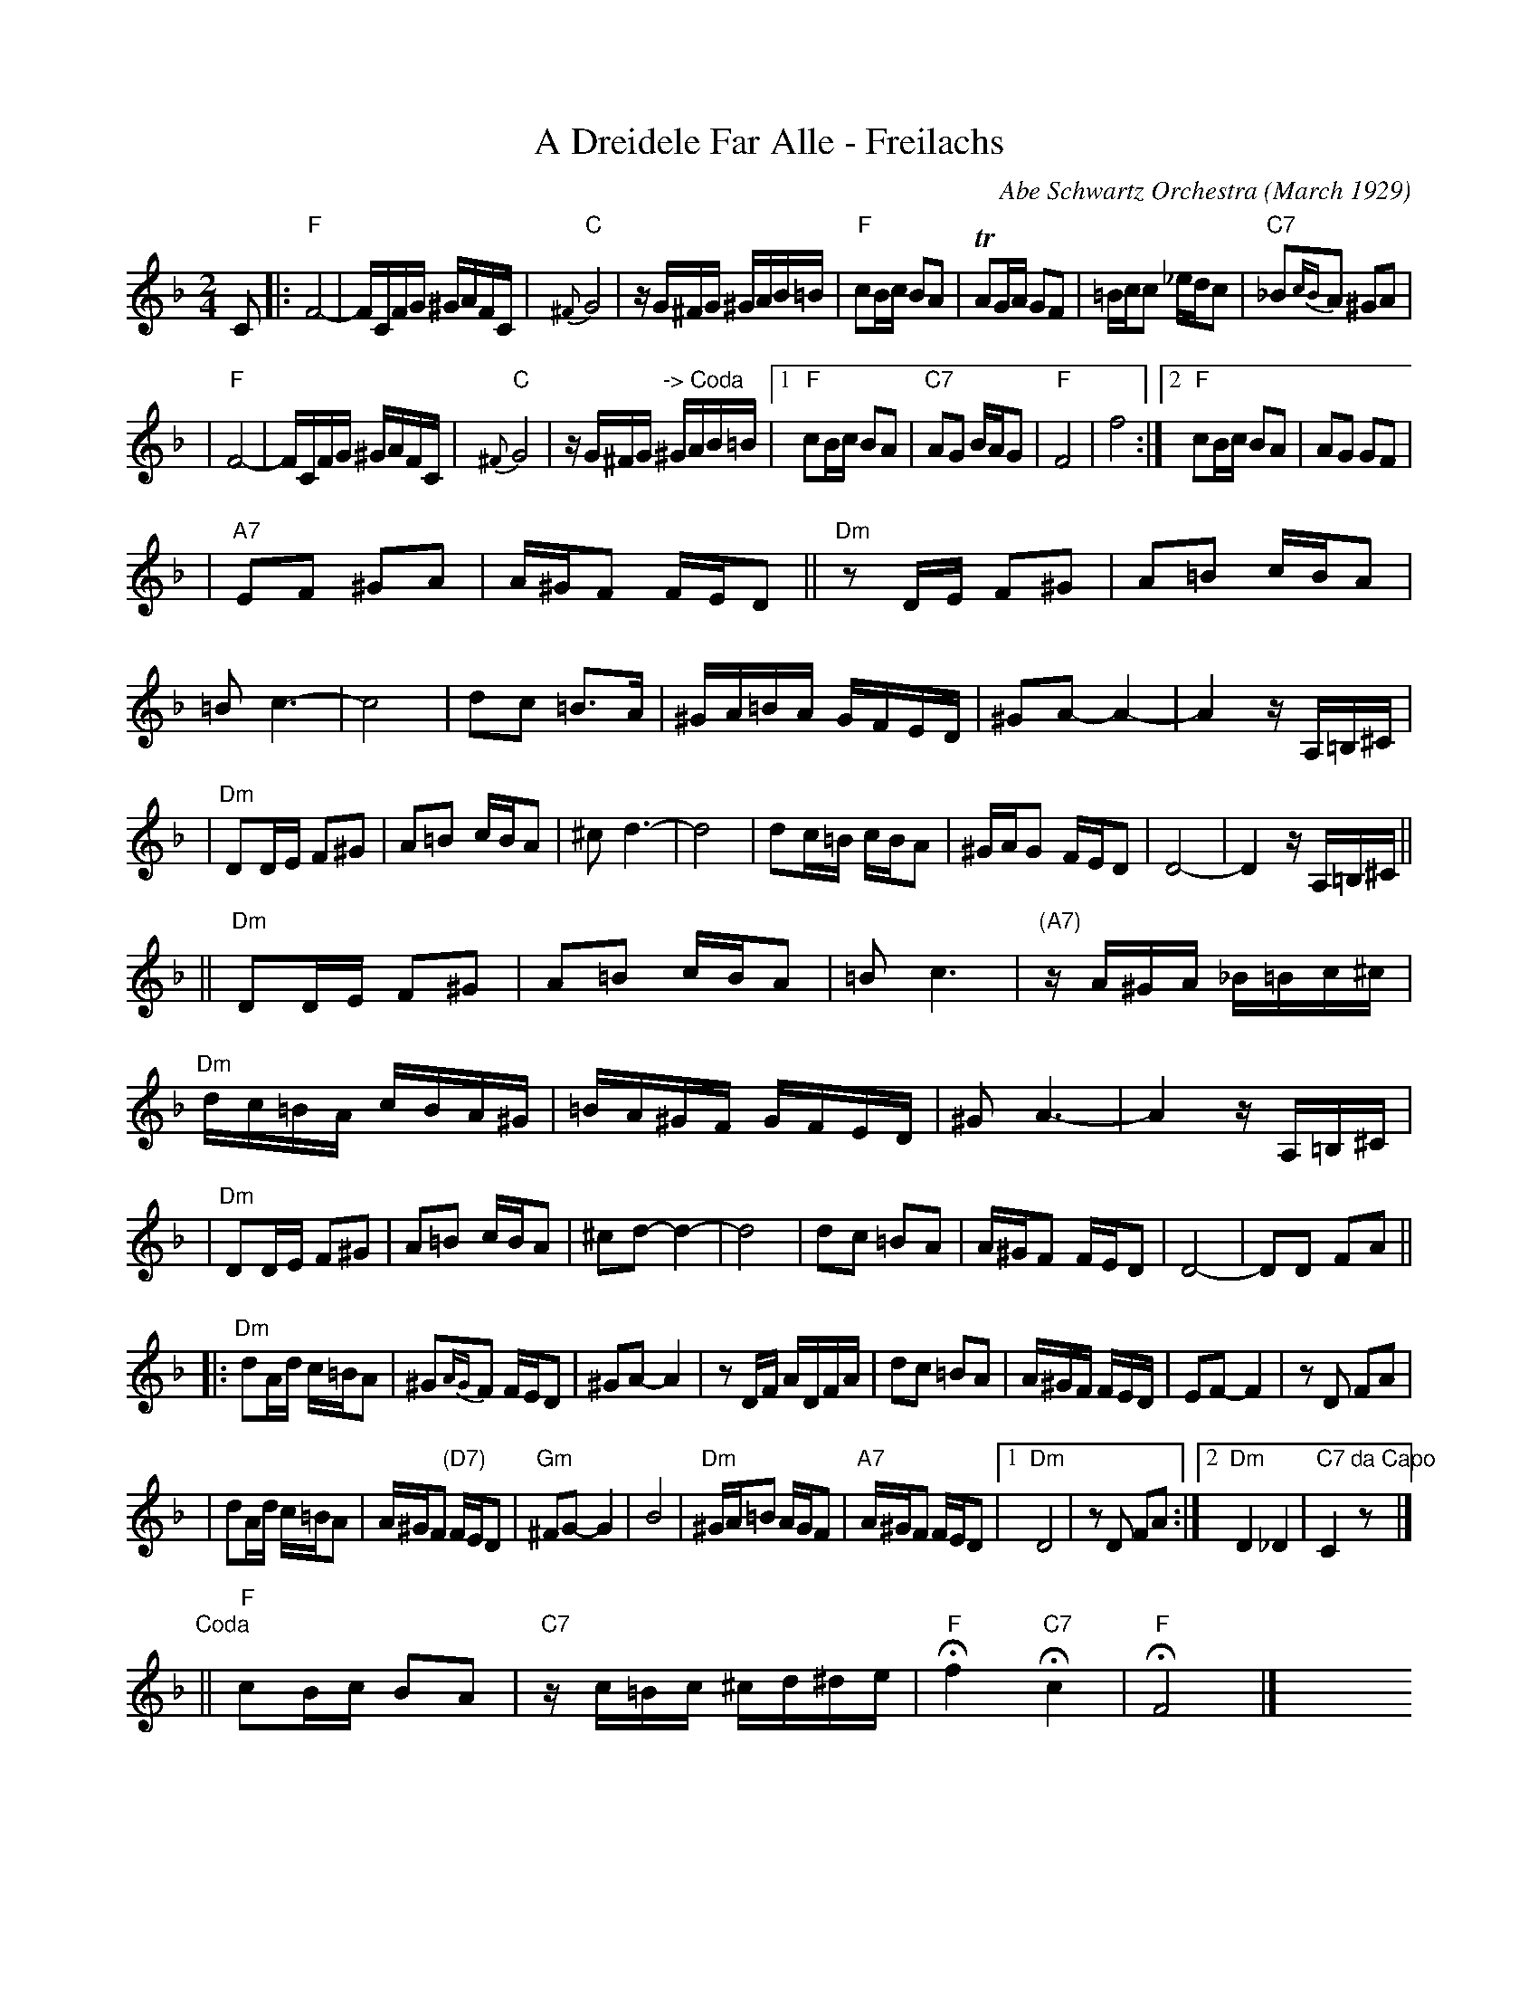X: 1
T: A Dreidele Far Alle - Freilachs
O: Abe Schwartz Orchestra (March 1929)
R: Freilach
M: 2/4
L: 1/16
K: F
C2 \
|: "F"F8- | FCFG ^GAFC \
| "C"{^F}G8 | zG^FG ^GAB=B \
| "F"c2Bc B2A2 | TA2GA G2F2 \
| =Bcc2 _edc2 | "C7"_B2{cB}A2 ^G2A2 |
| "F"F8- | FCFG ^GAFC \
| "C"{^F}G8 | zG^FG "-> Coda"^GAB=B \
|1 "F"c2Bc B2A2 | "C7"A2G2 BAG2 \
| "F"F8 | f8 \
:|2 "F"c2Bc B2A2 | A2G2 G2F2 |
| "A7"E2F2 ^G2A2 | A^GF2 FED2 \
|| "Dm"z2DE F2^G2 | A2=B2 cBA2 \
| =B2c6- | c8  \
| d2c2 =B3A | ^GA=BA GFED \
| ^G2A2- A4- | A4 zA,=B,^C |
| "Dm"D2DE F2^G2 | A2=B2 cBA2 \
| ^c2d6- | d8 \
| d2c=B cBA2 | ^GAG2 FED2 \
| D8- | D4 zA,=B,^C ||
|| "Dm"D2DE F2^G2 | A2=B2 cBA2 \
| =B2c6 | "(A7)"zA^GA _B=Bc^c \
| "Dm"dc=BA cBA^G | =BA^GF GFED \
| ^G2A6- | A4 zA,=B,^C |
| "Dm"D2DE F2^G2 | A2=B2 cBA2 \
| ^c2d2- d4- | d8 \
| d2c2 =B2A2 | A^GF2 FED2 \
| D8- | D2D2 F2A2 ||
|: "Dm"d2Ad c=BA2 | ^G2{AG}F2 FED2 \
| ^G2A2- A4 | z2DF ADFA \
| d2c2 =B2A2 | A^GF FED \
| E2F2- F4 | z2D2 F2A2 |
| d2Ad c=BA2 | A^GF2 "(D7)"FED2 \
| "Gm"^F2G2- G4 | B8 \
| "Dm"^GA=B2 AGF2 | "A7"A^GF2 FED2 \
|1 "Dm"D8 | z2D2 F2A2 \
:|2 "Dm"D4 _D4 | "C7"C4 "da Capo"z2 y8 |]
"Coda"\
|| "F"c2Bc B2A2 | "C7"zc=Bc ^cd^de \
| "F"Hf4 "C7"Hc4 | "F"HF8 |] \
y8 y8 y8 y8 y8 y8 y8 y8
